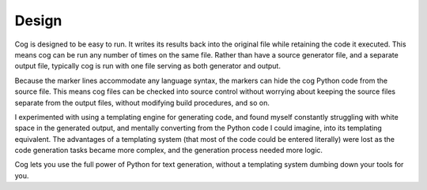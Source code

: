 Design
======

Cog is designed to be easy to run.  It writes its results back into the
original file while retaining the code it executed.  This means cog can be run
any number of times on the same file.  Rather than have a source generator
file, and a separate output file, typically cog is run with one file serving as
both generator and output.

Because the marker lines accommodate any language syntax, the markers can hide
the cog Python code from the source file.  This means cog files can be checked
into source control without worrying about keeping the source files separate
from the output files, without modifying build procedures, and so on.

I experimented with using a templating engine for generating code, and found
myself constantly struggling with white space in the generated output, and
mentally converting from the Python code I could imagine, into its templating
equivalent.  The advantages of a templating system (that most of the code could
be entered literally) were lost as the code generation tasks became more
complex, and the generation process needed more logic.

Cog lets you use the full power of Python for text generation, without a
templating system dumbing down your tools for you.

